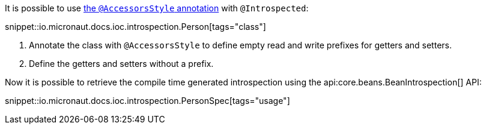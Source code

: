 It is possible to use <<configurationPropertiesAccessorsStyle, the `@AccessorsStyle` annotation>> with `@Introspected`:

snippet::io.micronaut.docs.ioc.introspection.Person[tags="class"]

<1> Annotate the class with `@AccessorsStyle` to define empty read and write prefixes for getters and setters.
<2> Define the getters and setters without a prefix.

Now it is possible to retrieve the compile time generated introspection using the api:core.beans.BeanIntrospection[] API:

snippet::io.micronaut.docs.ioc.introspection.PersonSpec[tags="usage"]

----
